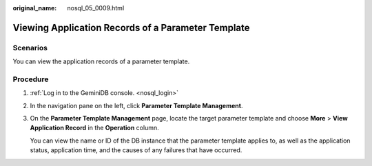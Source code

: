 :original_name: nosql_05_0009.html

.. _nosql_05_0009:

Viewing Application Records of a Parameter Template
===================================================

Scenarios
---------

You can view the application records of a parameter template.

Procedure
---------

#. :ref:`Log in to the GeminiDB console. <nosql_login>`

#. In the navigation pane on the left, click **Parameter Template Management**.

#. On the **Parameter Template Management** page, locate the target parameter template and choose **More** > **View Application Record** in the **Operation** column.

   You can view the name or ID of the DB instance that the parameter template applies to, as well as the application status, application time, and the causes of any failures that have occurred.
